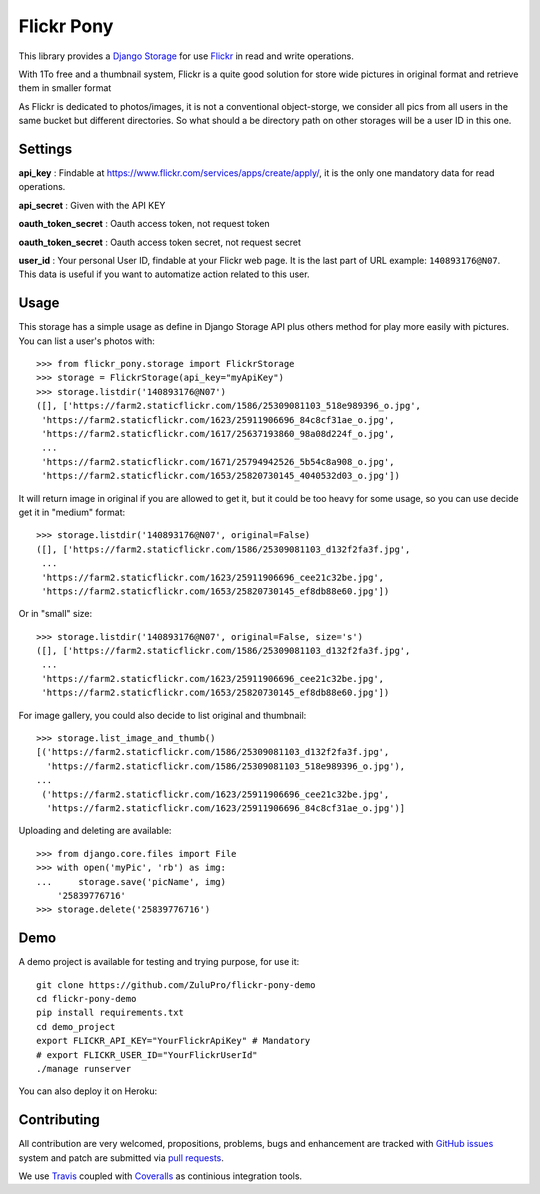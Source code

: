 ===========
Flickr Pony 
===========

.. image:: https://api.travis-ci.org/ZuluPro/flickr-pony.svg
        :target: https://travis-ci.org/ZuluPro/flickr-pony

.. image:: https://coveralls.io/repos/ZuluPro/flickr-pony/badge.svg?branch=master&service=github
        :target: https://coveralls.io/github/ZuluPro/flickr-pony?branch=master

This library provides a `Django Storage`_ for use `Flickr`_ in read and write
operations.

With 1To free and a thumbnail system, Flickr is a quite good solution for store
wide pictures in original format and retrieve them in smaller format

As Flickr is dedicated to photos/images, it is not a conventional
object-storge, we consider all pics from all users in the same bucket but
different directories. So what should a be directory path on other storages
will be a user ID in this one.

Settings
========

**api_key** : Findable at
https://www.flickr.com/services/apps/create/apply/, it is the only one
mandatory data for read operations.

**api_secret** : Given with the API KEY

**oauth_token_secret** : Oauth access token, not request token

**oauth_token_secret** : Oauth access token secret, not request secret

**user_id** : Your personal User ID, findable at your Flickr web page.
It is the last part of URL example: ``140893176@N07``. This data is useful
if you want to automatize action related to this user.

.. warn::
    Get all authentication info may be really long and boring, we advise you
    this page http://acme.com/flickr/authmap.html

Usage
=====

This storage has a simple usage as define in Django Storage API plus others
method for play more easily with pictures. You can list a user's photos with: ::

    >>> from flickr_pony.storage import FlickrStorage
    >>> storage = FlickrStorage(api_key="myApiKey")
    >>> storage.listdir('140893176@N07')
    ([], ['https://farm2.staticflickr.com/1586/25309081103_518e989396_o.jpg',
     'https://farm2.staticflickr.com/1623/25911906696_84c8cf31ae_o.jpg',
     'https://farm2.staticflickr.com/1617/25637193860_98a08d224f_o.jpg',
     ...
     'https://farm2.staticflickr.com/1671/25794942526_5b54c8a908_o.jpg',
     'https://farm2.staticflickr.com/1653/25820730145_4040532d03_o.jpg'])

It will return image in original if you are allowed to get it, but it could be too
heavy for some usage, so you can use decide get it in "medium" format: ::

    >>> storage.listdir('140893176@N07', original=False)
    ([], ['https://farm2.staticflickr.com/1586/25309081103_d132f2fa3f.jpg',
     ...
     'https://farm2.staticflickr.com/1623/25911906696_cee21c32be.jpg',
     'https://farm2.staticflickr.com/1653/25820730145_ef8db88e60.jpg'])

Or in "small" size: ::

    >>> storage.listdir('140893176@N07', original=False, size='s')
    ([], ['https://farm2.staticflickr.com/1586/25309081103_d132f2fa3f.jpg',
     ...
     'https://farm2.staticflickr.com/1623/25911906696_cee21c32be.jpg',
     'https://farm2.staticflickr.com/1653/25820730145_ef8db88e60.jpg'])

For image gallery, you could also decide to list original and thumbnail: ::

    >>> storage.list_image_and_thumb()
    [('https://farm2.staticflickr.com/1586/25309081103_d132f2fa3f.jpg',
      'https://farm2.staticflickr.com/1586/25309081103_518e989396_o.jpg'),
    ...
     ('https://farm2.staticflickr.com/1623/25911906696_cee21c32be.jpg',
      'https://farm2.staticflickr.com/1623/25911906696_84c8cf31ae_o.jpg')]
        
Uploading and deleting are available: ::

    >>> from django.core.files import File
    >>> with open('myPic', 'rb') as img:
    ...     storage.save('picName', img)
        '25839776716'
    >>> storage.delete('25839776716')

Demo
====

A demo project is available for testing and trying purpose, for use it: ::

    git clone https://github.com/ZuluPro/flickr-pony-demo
    cd flickr-pony-demo
    pip install requirements.txt
    cd demo_project
    export FLICKR_API_KEY="YourFlickrApiKey" # Mandatory
    # export FLICKR_USER_ID="YourFlickrUserId"
    ./manage runserver

You can also deploy it on Heroku:

.. image:: https://www.herokucdn.com/deploy/button.svg
        :target: https://heroku.com/deploy?template=https://github.com/ZuluPro/flickr-pony-demo


Contributing
============

All contribution are very welcomed, propositions, problems, bugs and
enhancement are tracked with `GitHub issues`_ system and patch are submitted
via `pull requests`_.

We use `Travis`_ coupled with `Coveralls`_ as continious integration tools.

.. _`Django Storage`: https://docs.djangoproject.com/en/1.9/ref/files/storage/
.. _`Flickr`: https://www.flickr.com
.. _`GitHub issues`: https://github.com/ZuluPro/flickr-pony/issues
.. _`pull requests`: https://github.com/ZuluPro/flickr-pony/pulls
.. _Travis: https://travis-ci.org/ZuluPro/flickr-pony
.. _Coveralls: https://coveralls.io/github/ZuluPro/flickr-pony
